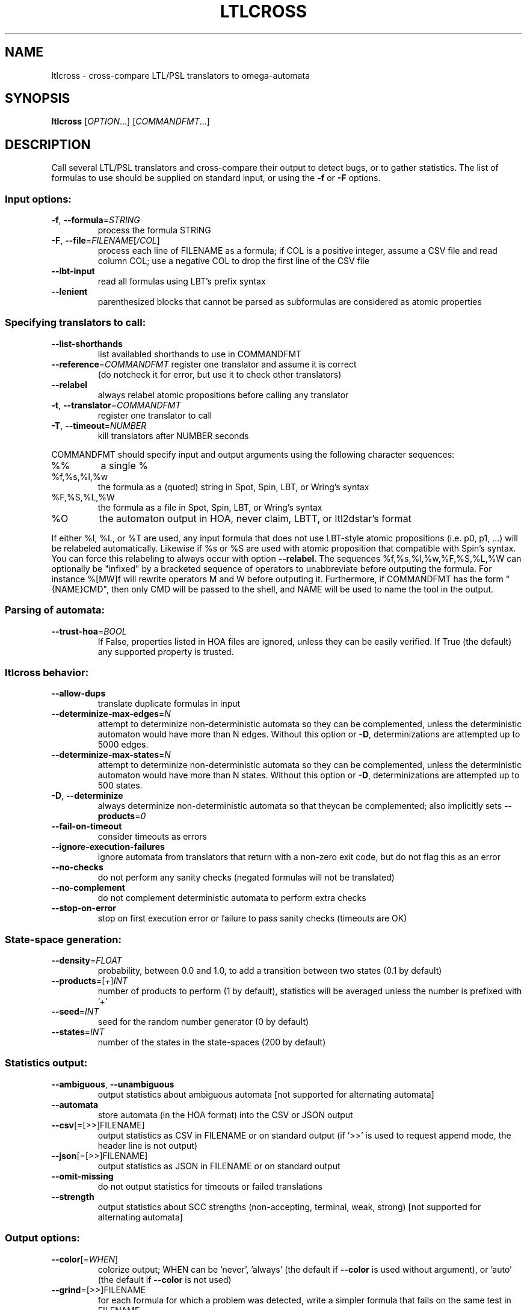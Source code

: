 .\" DO NOT MODIFY THIS FILE!  It was generated by help2man 1.47.4.
.TH LTLCROSS "1" "September 2019" "ltlcross (spot) 2.8.2" "User Commands"
.SH NAME
ltlcross \- cross-compare LTL/PSL translators to omega-automata
.SH SYNOPSIS
.B ltlcross
[\fI\,OPTION\/\fR...] [\fI\,COMMANDFMT\/\fR...]
.SH DESCRIPTION
Call several LTL/PSL translators and cross\-compare their output to detect bugs,
or to gather statistics.  The list of formulas to use should be supplied on
standard input, or using the \fB\-f\fR or \fB\-F\fR options.
.SS "Input options:"
.TP
\fB\-f\fR, \fB\-\-formula\fR=\fI\,STRING\/\fR
process the formula STRING
.TP
\fB\-F\fR, \fB\-\-file\fR=\fI\,FILENAME\/\fR[\fI\,/COL\/\fR]\fI\,\/\fR
process each line of FILENAME as a formula; if COL
is a positive integer, assume a CSV file and read
column COL; use a negative COL to drop the first
line of the CSV file
.TP
\fB\-\-lbt\-input\fR
read all formulas using LBT's prefix syntax
.TP
\fB\-\-lenient\fR
parenthesized blocks that cannot be parsed as
subformulas are considered as atomic properties
.SS "Specifying translators to call:"
.TP
\fB\-\-list\-shorthands\fR
list availabled shorthands to use in COMMANDFMT
.TP
\fB\-\-reference\fR=\fI\,COMMANDFMT\/\fR register one translator and assume it is correct
(do notcheck it for error, but use it to check
other translators)
.TP
\fB\-\-relabel\fR
always relabel atomic propositions before calling
any translator
.TP
\fB\-t\fR, \fB\-\-translator\fR=\fI\,COMMANDFMT\/\fR
register one translator to call
.TP
\fB\-T\fR, \fB\-\-timeout\fR=\fI\,NUMBER\/\fR
kill translators after NUMBER seconds
.PP
COMMANDFMT should specify input and output arguments using the following
character sequences:
.TP
%%
a single %
.TP
%f,%s,%l,%w
the formula as a (quoted) string in Spot, Spin,
LBT, or Wring's syntax
.TP
%F,%S,%L,%W
the formula as a file in Spot, Spin, LBT, or
Wring's syntax
.TP
%O
the automaton output in HOA, never claim, LBTT, or
ltl2dstar's format
.PP
If either %l, %L, or %T are used, any input formula that does not use LBT\-style
atomic propositions (i.e. p0, p1, ...) will be relabeled automatically.
Likewise if %s or %S are used with atomic proposition that compatible with
Spin's syntax.  You can force this relabeling to always occur with option
\fB\-\-relabel\fR.
The sequences %f,%s,%l,%w,%F,%S,%L,%W can optionally be "infixed" by a
bracketed sequence of operators to unabbreviate before outputing the formula.
For instance %[MW]f will rewrite operators M and W before outputing it.
Furthermore, if COMMANDFMT has the form "{NAME}CMD", then only CMD will be
passed to the shell, and NAME will be used to name the tool in the output.
.SS "Parsing of automata:"
.TP
\fB\-\-trust\-hoa\fR=\fI\,BOOL\/\fR
If False, properties listed in HOA files are
ignored, unless they can be easily verified.  If
True (the default) any supported property is
trusted.
.SS "ltlcross behavior:"
.TP
\fB\-\-allow\-dups\fR
translate duplicate formulas in input
.TP
\fB\-\-determinize\-max\-edges\fR=\fI\,N\/\fR
attempt to determinize non\-deterministic
automata so they can be complemented, unless the
deterministic automaton would have more than N
edges.  Without this option or \fB\-D\fR,
determinizations are attempted up to 5000 edges.
.TP
\fB\-\-determinize\-max\-states\fR=\fI\,N\/\fR
attempt to determinize non\-deterministic
automata so they can be complemented, unless the
deterministic automaton would have more than N
states.  Without this option or \fB\-D\fR,
determinizations are attempted up to 500 states.
.TP
\fB\-D\fR, \fB\-\-determinize\fR
always determinize non\-deterministic automata so
that theycan be complemented; also implicitly sets
\fB\-\-products\fR=\fI\,0\/\fR
.TP
\fB\-\-fail\-on\-timeout\fR
consider timeouts as errors
.TP
\fB\-\-ignore\-execution\-failures\fR
ignore automata from translators that return with
a non\-zero exit code, but do not flag this as an
error
.TP
\fB\-\-no\-checks\fR
do not perform any sanity checks (negated formulas
will not be translated)
.TP
\fB\-\-no\-complement\fR
do not complement deterministic automata to
perform extra checks
.TP
\fB\-\-stop\-on\-error\fR
stop on first execution error or failure to pass
sanity checks (timeouts are OK)
.SS "State-space generation:"
.TP
\fB\-\-density\fR=\fI\,FLOAT\/\fR
probability, between 0.0 and 1.0, to add a
transition between two states (0.1 by default)
.TP
\fB\-\-products\fR=\fI\,\/\fR[\fI\,+\/\fR]\fI\,INT\/\fR
number of products to perform (1 by default),
statistics will be averaged unless the number is
prefixed with '+'
.TP
\fB\-\-seed\fR=\fI\,INT\/\fR
seed for the random number generator (0 by
default)
.TP
\fB\-\-states\fR=\fI\,INT\/\fR
number of the states in the state\-spaces (200 by
default)
.SS "Statistics output:"
.TP
\fB\-\-ambiguous\fR, \fB\-\-unambiguous\fR
output statistics about ambiguous automata
[not supported for alternating automata]
.TP
\fB\-\-automata\fR
store automata (in the HOA format) into the CSV or
JSON output
.TP
\fB\-\-csv\fR[\fI\,\/\fR=\fI\,\/\fR[\fI\,\/\fR>>]FILENAME]
output statistics as CSV in FILENAME or on
standard output (if '>>' is used to request append
mode, the header line is not output)
.TP
\fB\-\-json\fR[\fI\,\/\fR=\fI\,\/\fR[\fI\,\/\fR>>]FILENAME]
output statistics as JSON in FILENAME or on
standard output
.TP
\fB\-\-omit\-missing\fR
do not output statistics for timeouts or failed
translations
.TP
\fB\-\-strength\fR
output statistics about SCC strengths
(non\-accepting, terminal, weak, strong) [not
supported for alternating automata]
.SS "Output options:"
.TP
\fB\-\-color\fR[=\fI\,WHEN\/\fR]
colorize output; WHEN can be 'never', 'always'
(the default if \fB\-\-color\fR is used without argument),
or 'auto' (the default if \fB\-\-color\fR is not used)
.TP
\fB\-\-grind\fR=\fI\,\/\fR[\fI\,\/\fR>>]FILENAME
for each formula for which a problem was detected,
write a simpler formula that fails on the same
test in FILENAME
.TP
\fB\-q\fR, \fB\-\-quiet\fR
suppress all normal output in absence of error
.TP
\fB\-\-save\-bogus\fR=\fI\,\/\fR[\fI\,\/\fR>>]FILENAME
save formulas for which problems were
detected in FILENAME
.TP
\fB\-\-verbose\fR
print what is being done, for debugging
.PP
If an output FILENAME is prefixed with '>>', it is open in append mode instead
of being truncated.
.SS "Miscellaneous options:"
.TP
\fB\-\-help\fR
print this help
.TP
\fB\-\-version\fR
print program version
.PP
Mandatory or optional arguments to long options are also mandatory or optional
for any corresponding short options.
.SS "Exit status:"
.TP
0
everything went fine (without \fB\-\-fail\-on\-timeout\fR, timeouts are OK)
.TP
1
some translator failed to output something we understand, or failed
sanity checks (statistics were output nonetheless)
.TP
2
ltlcross aborted on error
.SH "ENVIRONMENT VARIABLES"
.TP
\fBSPOT_TMPDIR\fR, \fBTMPDIR\fR
These variables control in which directory temporary files (e.g.,
those who contain the input and output when interfacing with
translators) are created.  \fBTMPDIR\fR is only read if
\fBSPOT_TMPDIR\fR does not exist.  If none of these environment
variables exist, or if their value is empty, files are created in the
current directory.
.TP
\fBSPOT_TMPKEEP\fR
When this variable is defined, temporary files are not removed.
This is mostly useful for debugging.
.SH "OUTPUT DATA"
The following columns are output in the CSV or JSON files.
.TP
\fBformula\fR
The formula translated.
.TP
\fBtool\fR
The tool used to translate this formula.  This is either the value of the
full \fICOMMANDFMT\fR string specified on the command-line, or,
if \fICOMMANDFMT\fR has the form \f(CW{\fISHORTNAME\fR\f(CW}\fR\fICMD\fR,
the value of \fISHORTNAME\fR.
.TP
\fBexit_status\fR, \fBexit_code\fR
Information about how the execution of the translator went.  If the
option \fB\-\-omit\-missing\fR is given, these two columns are omitted
and only the lines corresponding to successful translation are output.
Otherwise, \fBexit_status\fR is a string that can take the following
values:
.RS
.TP
\f(CW"ok"\fR
The translator ran succesfully (this does not imply that the produced
automaton is correct) and ltlcross could parse the resulting
automaton.  In this case \fBexit_code\fR is always 0.
.TP
\f(CW"timeout"\fR
The translator ran for more than the number of seconds
specified with the \fB\-\-timeout\fR option.  In this
case \fBexit_code\fR is always -1.
.TP
\f(CW"exit code"\fR
The translator terminated with a non-zero exit code.
\fBexit_code\fR contains that value.
.TP
\f(CW"signal"\fR
The translator terminated with a signal.
\fBexit_code\fR contains that signal's number.
.TP
\f(CW"parse error"\fR
The translator terminated normally, but ltlcross could not
parse its output.  In this case \fBexit_code\fR is always -1.
.TP
\f(CW"no output"\fR
The translator terminated normally, but without creating the specified
output file.  In this case \fBexit_code\fR is always -1.
.RE
.TP
\fBtime\fR
A floating point number giving the run time of the translator in seconds.
This is reported for all executions, even failling ones.
.PP
Unless the \fB\-\-omit\-missing\fR option is used, data for all the
following columns might be missing.
.TP
\fBstates\fR, \fBedges\fR, \fBtransitions\fR, \fBacc\fR
The number of states, edges, transitions, and acceptance sets in the
translated automaton.  Column \fBedges\fR counts the number of edges
(labeled by Boolean formulas) in the automaton seen as a graph, while
\fBtransitions\fR counts the number of assignment-labeled transitions
that might have been merged into a formula-labeled edge.  For instance
an edge labeled by \f(CWtrue\fR will be counted as 2^3=8 transitions if
the automaton uses 3 atomic propositions.
.TP
\fBscc\fR, \fBnonacc_scc\fR, \fBterminal_scc\fR, \fBweak_scc\fR, \fBstrong_scc\fR
The number of strongly connected components in the automaton.  The
\fBscc\fR column gives the total number, while the other columns only
count the SCCs that are non-accepting (a.k.a. transiant), terminal
(recognizes and accepts all words), weak (do not recognize all words,
but accepts all recognized words), or strong (accept some words, but
reject some recognized words).
.TP
\fBnondet_states\fR, \fBnondet_aut\fR
The number of nondeterministic states, and a Boolean indicating whether the
automaton is nondeterministic.
.TP
\fBterminal_aut\fR, \fBweak_aut\fR, \fBstrong_aut\fR
Three Boolean used to indicate whether the automaton is terminal (no
weak nor strong SCCs), weak (some weak SCCs but no strong SCCs), or strong
(some strong SCCs).
.TP
\fBproduct_states\fR, \fBproduct_transitions\fR, \fBproduct_scc\fR
Size of the product between the translated automaton and a randomly
generated state-space.  For a given formula, the same state-space is
of course used the result of each translator.  When the
\fB\-\-products\fR=\fIN\fR option is used, these values are averaged
over the \fIN\fR products performed.
.SH "DEPRECATED OUTPUT SPECIFIERS"
Until version 1.2.6, the output of translators was specifed using the
following escape sequences.
.PP
.TP
%N
An output file containing a never claim.
.TP
%T
An output file in \fBlbtt\fR's format.
.TP
%D
An output file in \fBltl2dstar\fR's format.
.PP
Some development versions leading to 1.99.1 also featured
.PP
.TP
%H
An output file in the HOA format.
.PP
Different specifiers were needed because Spot implemented
different parsers for these formats.  Nowadays, these parsers
have been merged into a single parser that is able to
distinguish these four formats automatically.
.B ltlcross
officially supports only one output specifier:
.TP
%O
An output file in either \fBlbtt\fR's format, \fBltl2dstar\fR's format,
as a never claim, or in the HOA format
.P
For backward compatibility, the sequences %D, %H, %N, and %T, are
still supported (as aliases for %O), but are deprecated.
.SH BIBLIOGRAPHY
If you would like to give a reference to this tool in an article,
we suggest you cite the following paper:
.PP
.TP
\(bu
Alexandre Duret-Lutz: Manipulating LTL formulas using Spot 1.0.
Proceedings of ATVA'13.  LNCS 8172.
.PP
.B ltlcross
is a Spot-based reimplementation of a tool called LBTT.  LBTT
was developped by Heikki Tauriainen at the Helsinki University of
Technology.  The main motivation for the reimplementation was to
support PSL, and output more statistics about the translations.
.PP
The sanity checks performed on the result of each translator (by
either LBTT or ltlcross) are described in the following paper:
.PP
.TP
\(bu
H. Tauriainen and K. Heljanko: Testing LTL formula translation into
Büchi automata.  Int. J. on Software Tools for Technology Transfer.
Volume 4, number 1, October 2002.
.PP
LBTT did not implement Test 2 described in this paper.  ltlcross
implements a slight variation: when an automaton produced by some
translator is deterministic, its complement is built and used for
additional cross-comparisons with other tools.  If the translation P1
of the positive formula and the translation N1 of the negative formula
both yield deterministic automata (this may only happen for obligation
properties) then the emptiness check of Comp(P1)*Comp(N1) is
equivalent to Test 2 of Tauriainen and Heljanko.  If only one
automaton is deterministic, say P1, it can still be used to check we
can be used to check the result of another translators, for instance
checking the emptiness of Comp(P1)*P2.
.PP
Our implementation will detect and reports problems (like
inconsistencies between two translations) but unlike LBTT it does not
offer an interactive mode to investigate such problems.
.PP
Another major difference with LBTT is that ltlcross is
not restricted to generalized Büchi acceptance.  It supports
Rabin and Streett automata via ltl2dstar's format, and automata
with arbitrary acceptance conditions via the HOA format.
.SH EXAMPLES
The following commands compare never claims produced by
.BR ltl2tgba (1),
.BR spin (1),
and
.B lbt
for 100 random formulas, using a timeout of 2 minutes.  Because
.B ltlcross
knows those tools, there is no need to specify their input and
output. A trace of the execution of the two tools, including any
potential issue detected, is reported on standard error, while
statistics are written to \f(CWresults.json\fR.
.PP
.in +4n
.nf
.ft C
% randltl \-n100 \-\-tree\-size=20..30 a b c | \e
ltlcross \-T120 ltl2tgba spin lbt \-\-json=results.json
.fi
.PP
The next command compares
.BR lbt ,
.BR ltl3ba ,
and
.BR ltl2tgba (1)
on a set of formulas saved in file \f(CWinput.ltl\fR.
Statistics are again writen
as CSV into \f(CWresults.csv\fR.  This examples specify the
input and output for each tool, to show how this can be done.
Note the use of \f(CW%L\fR to indicate that the formula passed t
for the formula in
.BR spin (1)'s
format, and \f(CW%f\fR for the
formula in Spot's format.  Each of these tool produces an
automaton in a different format (respectively, LBTT's format,
Spin's never claims, and HOA format), but Spot's parser can
distinguish and understand these three formats.
.PP
.in +4n
.nf
.ft C
% ltlcross \-F input.ltl \-\-csv=results.csv \e
           'lbt <%L >%O' \e
           'ltl3ba \-f %s >%O' \e
           'ltl2tgba \-H %f >%O'
.fi
.PP
Rabin or Streett automata output by
.B ltl2dstar
in its historical format can be read from a
file specified with \f(CW%D\fR instead of \f(CW%O\fR.  For instance:
.PP
.in +4n
.nf
.ft C
% ltlcross \-F input.ltl \e
  'ltl2dstar \-\-ltl2nba=spin:ltl2tgba@\-Ds %L %D' \e
  'ltl2dstar \-\-automata=streett \-\-ltl2nba=spin:ltl2tgba@\-Ds %L %D' \e
.fi
.PP
However, we now recommand to use the HOA output of
.BR ltl2dstar ,
as supported since version 0.5.2:
.PP
.in +4n
.nf
.ft C
% ltlcross \-F input.ltl \e
  'ltl2dstar \-\-output\-format=hoa \-\-ltl2nba=spin:ltl2tgba@\-Ds %L %O' \e
  'ltl2dstar \-\-output\-format=hoa \-\-automata=streett \-\-ltl2nba=spin:ltl2tgba@\-Ds %L %O' \e
.fi
.PP
In more recent versions of ltl2dstar, \fB\-\-output\-format=hoa\fR can
be abbreviated \fB-H\fR.
.SH "REPORTING BUGS"
Report bugs to <spot@lrde.epita.fr>.
.SH COPYRIGHT
Copyright \(co 2019  Laboratoire de Recherche et Développement de l'Epita.
License GPLv3+: GNU GPL version 3 or later <http://gnu.org/licenses/gpl.html>.
.br
This is free software: you are free to change and redistribute it.
There is NO WARRANTY, to the extent permitted by law.
.SH "SEE ALSO"
.BR randltl (1),
.BR genltl (1),
.BR ltlfilt (1),
.BR ltl2tgba (1),
.BR ltldo (1)
